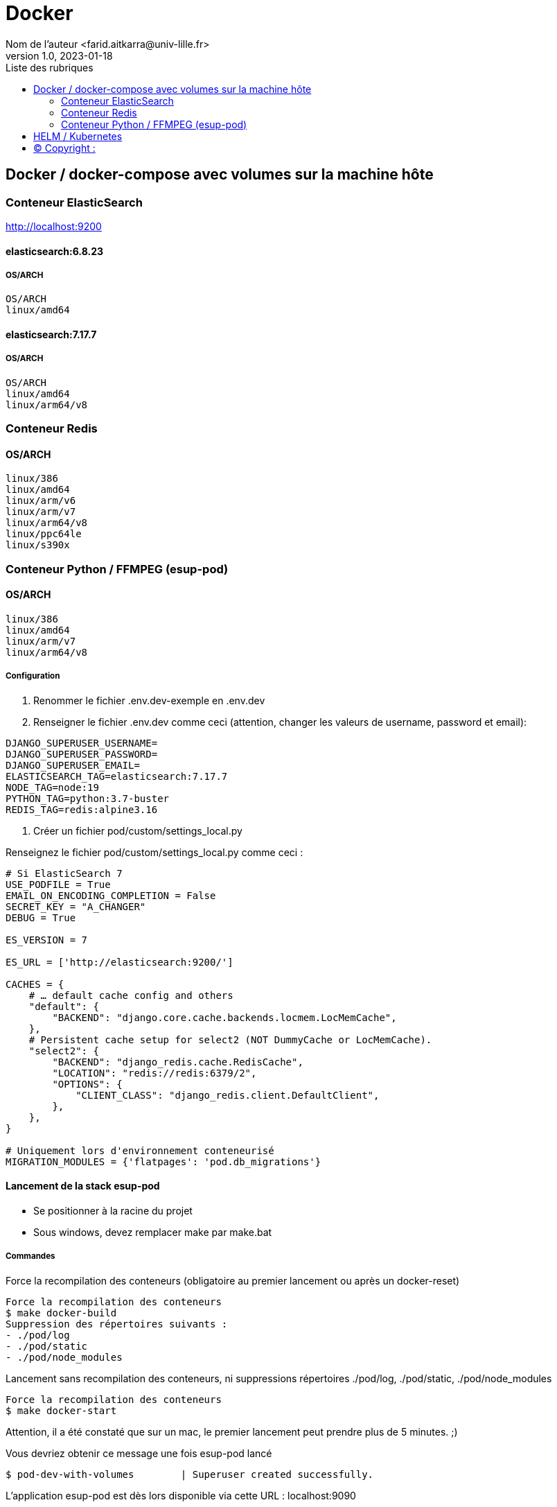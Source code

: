 = Docker
Nom de l’auteur <farid.aitkarra@univ-lille.fr>
v1.0, 2023-01-18
:toc:
:toc-title: Liste des rubriques
:imagesdir: ./images

== Docker / docker-compose avec volumes sur la machine hôte

=== Conteneur ElasticSearch
http://localhost:9200

==== elasticsearch:6.8.23
===== OS/ARCH
----
OS/ARCH
linux/amd64
----

==== elasticsearch:7.17.7
===== OS/ARCH
----
OS/ARCH
linux/amd64
linux/arm64/v8
----

=== Conteneur Redis
==== OS/ARCH
----
linux/386
linux/amd64
linux/arm/v6
linux/arm/v7
linux/arm64/v8
linux/ppc64le
linux/s390x
----

=== Conteneur Python /  FFMPEG  (esup-pod)

==== OS/ARCH
-----
linux/386
linux/amd64
linux/arm/v7
linux/arm64/v8
-----

===== Configuration
1. Renommer le fichier .env.dev-exemple en .env.dev
2. Renseigner le fichier .env.dev comme ceci (attention, changer les valeurs de username, password et email):
----
DJANGO_SUPERUSER_USERNAME=
DJANGO_SUPERUSER_PASSWORD=
DJANGO_SUPERUSER_EMAIL=
ELASTICSEARCH_TAG=elasticsearch:7.17.7
NODE_TAG=node:19
PYTHON_TAG=python:3.7-buster
REDIS_TAG=redis:alpine3.16
----
3. Créer un fichier pod/custom/settings_local.py

Renseignez le fichier pod/custom/settings_local.py comme ceci :
----
# Si ElasticSearch 7
USE_PODFILE = True
EMAIL_ON_ENCODING_COMPLETION = False
SECRET_KEY = "A_CHANGER"
DEBUG = True

ES_VERSION = 7

ES_URL = ['http://elasticsearch:9200/']

CACHES = {
    # … default cache config and others
    "default": {
        "BACKEND": "django.core.cache.backends.locmem.LocMemCache",
    },
    # Persistent cache setup for select2 (NOT DummyCache or LocMemCache).
    "select2": {
        "BACKEND": "django_redis.cache.RedisCache",
        "LOCATION": "redis://redis:6379/2",
        "OPTIONS": {
            "CLIENT_CLASS": "django_redis.client.DefaultClient",
        },
    },
}

# Uniquement lors d'environnement conteneurisé
MIGRATION_MODULES = {'flatpages': 'pod.db_migrations'}
----

==== Lancement de la stack esup-pod
- Se positionner à la racine du projet
- Sous windows, devez remplacer make par make.bat

===== Commandes
Force la recompilation des conteneurs (obligatoire au premier lancement ou après un docker-reset)
----
Force la recompilation des conteneurs
$ make docker-build
Suppression des répertoires suivants :
- ./pod/log
- ./pod/static
- ./pod/node_modules
----

Lancement sans recompilation des conteneurs, ni suppressions répertoires ./pod/log, ./pod/static, ./pod/node_modules
----
Force la recompilation des conteneurs
$ make docker-start
----

Attention, il a été constaté que sur un mac, le premier lancement peut prendre plus de 5 minutes. ;)

Vous devriez obtenir ce message une fois esup-pod lancé
----
$ pod-dev-with-volumes        | Superuser created successfully.
----
L'application esup-pod est dès lors disponible via cette URL : localhost:9090

===== Arrêt de la stack
----
$ CTRL+C dans la fenetre depuis laquelle l'application esup-pod a été lancée

OU depuis une autre fenêtre via

$ make docker-stop
----

===== Reset de la stack
Cette commande supprime l'ensemble des données crées depuis le/les conteneur(s) via les volumes montés
----
$ make docker-reset
Suppression des répertoires suivants :
- ./pod/log
- ./pod/media
- ./pod/static
- ./pod/node_modules
- ./pod/db_migrations
- ./pod/db.sqlite3
- ./pod/yarn.lock
----

== HELM / Kubernetes
----
TODO...
----

== (C)  Copyright :
- https://www.esup-portail.org/wiki/display/ES/Installation+de+la+plateforme+Pod+V3
- https://github.com/EsupPortail/Esup-Pod
- https://hub.docker.com/_/debian/tags?page=2
